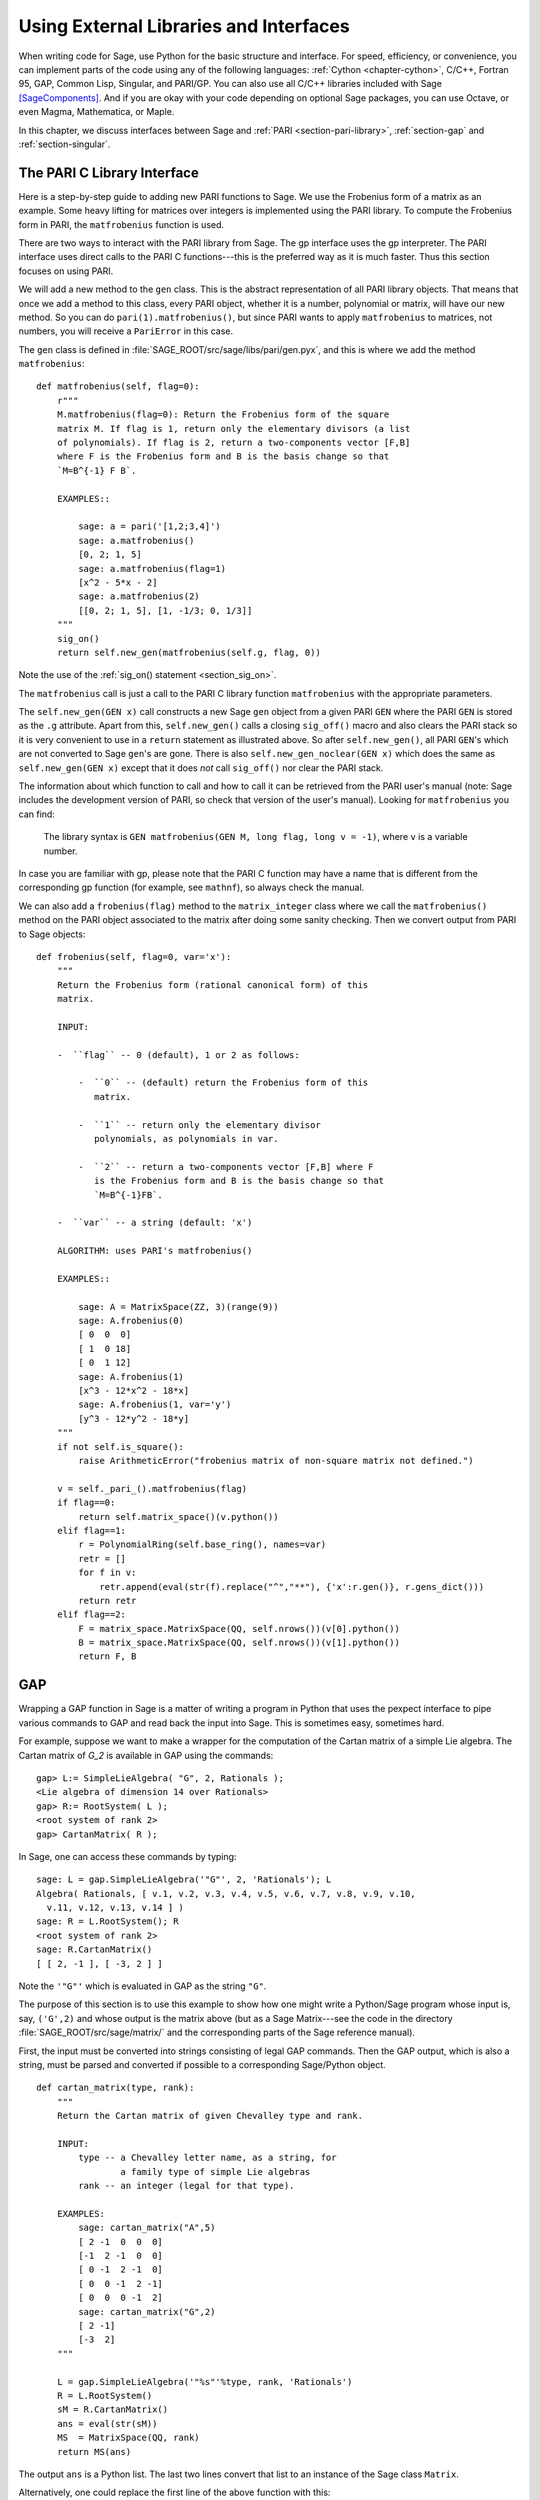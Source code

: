 .. _chapter-other:

=======================================
Using External Libraries and Interfaces
=======================================

When writing code for Sage, use Python for the basic structure and
interface. For speed, efficiency, or convenience, you can implement
parts of the code using any of the following languages: :ref:`Cython
<chapter-cython>`, C/C++, Fortran 95, GAP, Common Lisp, Singular, and
PARI/GP. You can also use all C/C++ libraries included with Sage
[SageComponents]_. And if you are okay with your code depending on
optional Sage packages, you can use Octave, or even Magma,
Mathematica, or Maple.

In this chapter, we discuss interfaces between Sage and :ref:`PARI
<section-pari-library>`, :ref:`section-gap` and
:ref:`section-singular`.


.. _section-pari-library:

The PARI C Library Interface
============================

Here is a step-by-step guide to adding new PARI functions to Sage. We
use the Frobenius form of a matrix as an example. Some heavy lifting
for matrices over integers is implemented using the PARI library. To
compute the Frobenius form in PARI, the ``matfrobenius`` function is
used.

There are two ways to interact with the PARI library from Sage. The
gp interface uses the gp interpreter. The PARI interface uses
direct calls to the PARI C functions---this is the preferred way
as it is much faster. Thus this section focuses on using PARI.

We will add a new method to the ``gen`` class. This is the abstract
representation of all PARI library objects. That means that once we
add a method to this class, every PARI object, whether it is a number,
polynomial or matrix, will have our new method. So you can do
``pari(1).matfrobenius()``, but since PARI wants to apply
``matfrobenius`` to matrices, not numbers, you will receive a
``PariError`` in this case.

The ``gen`` class is defined in
:file:`SAGE_ROOT/src/sage/libs/pari/gen.pyx`, and this is where we
add the method ``matfrobenius``::

    def matfrobenius(self, flag=0):
        r"""
        M.matfrobenius(flag=0): Return the Frobenius form of the square
        matrix M. If flag is 1, return only the elementary divisors (a list
        of polynomials). If flag is 2, return a two-components vector [F,B]
        where F is the Frobenius form and B is the basis change so that
        `M=B^{-1} F B`.

        EXAMPLES::

            sage: a = pari('[1,2;3,4]')
            sage: a.matfrobenius()
            [0, 2; 1, 5]
            sage: a.matfrobenius(flag=1)
            [x^2 - 5*x - 2]
            sage: a.matfrobenius(2)
            [[0, 2; 1, 5], [1, -1/3; 0, 1/3]]
        """
        sig_on()
        return self.new_gen(matfrobenius(self.g, flag, 0))

Note the use of the :ref:`sig_on() statement <section_sig_on>`.

The ``matfrobenius`` call is just a call to the PARI C library
function ``matfrobenius`` with the appropriate parameters.

The ``self.new_gen(GEN x)`` call constructs a new Sage ``gen`` object
from a given PARI ``GEN`` where the PARI ``GEN`` is stored as the
``.g`` attribute.  Apart from this, ``self.new_gen()`` calls a closing
``sig_off()`` macro and also clears the PARI stack so it is very
convenient to use in a ``return`` statement as illustrated above.  So
after ``self.new_gen()``, all PARI ``GEN``'s which are not converted
to Sage ``gen``'s are gone.  There is also ``self.new_gen_noclear(GEN
x)`` which does the same as ``self.new_gen(GEN x)`` except that it
does *not* call ``sig_off()`` nor clear the PARI stack.

The information about which function to call and how to call it can be
retrieved from the PARI user's manual (note: Sage includes the
development version of PARI, so check that version of the user's
manual). Looking for ``matfrobenius`` you can find:

    The library syntax is ``GEN matfrobenius(GEN M, long flag, long v
    = -1)``, where ``v`` is a variable number.

In case you are familiar with gp, please note that the PARI C function
may have a name that is different from the corresponding gp function
(for example, see ``mathnf``), so always check the manual.

We can also add a ``frobenius(flag)`` method to the ``matrix_integer``
class where we call the ``matfrobenius()`` method on the PARI object
associated to the matrix after doing some sanity checking. Then we
convert output from PARI to Sage objects::

    def frobenius(self, flag=0, var='x'):
        """
        Return the Frobenius form (rational canonical form) of this
        matrix.

        INPUT:

        -  ``flag`` -- 0 (default), 1 or 2 as follows:

            -  ``0`` -- (default) return the Frobenius form of this
               matrix.

            -  ``1`` -- return only the elementary divisor
               polynomials, as polynomials in var.

            -  ``2`` -- return a two-components vector [F,B] where F
               is the Frobenius form and B is the basis change so that
               `M=B^{-1}FB`.

        -  ``var`` -- a string (default: 'x')

        ALGORITHM: uses PARI's matfrobenius()

        EXAMPLES::

            sage: A = MatrixSpace(ZZ, 3)(range(9))
            sage: A.frobenius(0)
            [ 0  0  0]
            [ 1  0 18]
            [ 0  1 12]
            sage: A.frobenius(1)
            [x^3 - 12*x^2 - 18*x]
            sage: A.frobenius(1, var='y')
            [y^3 - 12*y^2 - 18*y]
        """
        if not self.is_square():
            raise ArithmeticError("frobenius matrix of non-square matrix not defined.")

        v = self._pari_().matfrobenius(flag)
        if flag==0:
            return self.matrix_space()(v.python())
        elif flag==1:
            r = PolynomialRing(self.base_ring(), names=var)
            retr = []
            for f in v:
                retr.append(eval(str(f).replace("^","**"), {'x':r.gen()}, r.gens_dict()))
            return retr
        elif flag==2:
            F = matrix_space.MatrixSpace(QQ, self.nrows())(v[0].python())
            B = matrix_space.MatrixSpace(QQ, self.nrows())(v[1].python())
            return F, B



.. _section-gap:

GAP
===

Wrapping a GAP function in Sage is a matter of writing a program in
Python that uses the pexpect interface to pipe various commands to GAP
and read back the input into Sage. This is sometimes easy, sometimes
hard.

For example, suppose we want to make a wrapper for the computation of
the Cartan matrix of a simple Lie algebra. The Cartan matrix of `G_2`
is available in GAP using the commands::

    gap> L:= SimpleLieAlgebra( "G", 2, Rationals );
    <Lie algebra of dimension 14 over Rationals>
    gap> R:= RootSystem( L );
    <root system of rank 2>
    gap> CartanMatrix( R );

In Sage, one can access these commands by typing::

    sage: L = gap.SimpleLieAlgebra('"G"', 2, 'Rationals'); L
    Algebra( Rationals, [ v.1, v.2, v.3, v.4, v.5, v.6, v.7, v.8, v.9, v.10,
      v.11, v.12, v.13, v.14 ] )
    sage: R = L.RootSystem(); R
    <root system of rank 2>
    sage: R.CartanMatrix()
    [ [ 2, -1 ], [ -3, 2 ] ]

Note the ``'"G"'`` which is evaluated in GAP as the string ``"G"``.

The purpose of this section is to use this example to show how one
might write a Python/Sage program whose input is, say, ``('G',2)`` and
whose output is the matrix above (but as a Sage Matrix---see the code
in the directory :file:`SAGE_ROOT/src/sage/matrix/` and the
corresponding parts of the Sage reference manual).

First, the input must be converted into strings consisting of legal
GAP commands. Then the GAP output, which is also a string, must be
parsed and converted if possible to a corresponding Sage/Python
object.

.. skip

::

    def cartan_matrix(type, rank):
        """
        Return the Cartan matrix of given Chevalley type and rank.

        INPUT:
            type -- a Chevalley letter name, as a string, for
                    a family type of simple Lie algebras
            rank -- an integer (legal for that type).

        EXAMPLES:
            sage: cartan_matrix("A",5)
            [ 2 -1  0  0  0]
            [-1  2 -1  0  0]
            [ 0 -1  2 -1  0]
            [ 0  0 -1  2 -1]
            [ 0  0  0 -1  2]
            sage: cartan_matrix("G",2)
            [ 2 -1]
            [-3  2]
        """

        L = gap.SimpleLieAlgebra('"%s"'%type, rank, 'Rationals')
        R = L.RootSystem()
        sM = R.CartanMatrix()
        ans = eval(str(sM))
        MS  = MatrixSpace(QQ, rank)
        return MS(ans)

The output ``ans`` is a Python list. The last two lines convert that
list to an instance of the Sage class ``Matrix``.

Alternatively, one could replace the first line of the above function
with this::

        L = gap.new('SimpleLieAlgebra("%s", %s, Rationals);'%(type, rank))

Defining "easy" and "hard" is subjective, but here is one definition.
Wrapping a GAP function is "easy" if there is already a corresponding
class in Python or Sage for the output data type of the GAP function
you are trying to wrap. For example, wrapping any GUAVA (GAP's
error-correcting codes package) function is "easy" since
error-correcting codes are vector spaces over finite fields and GUAVA
functions return one of the following data types:

- vectors over finite fields,

- polynomials over finite fields,

- matrices over finite fields,

- permutation groups or their elements,

- integers.


Sage already has classes for each of these.

A "hard" example is left as an exercise! Here are a few ideas.

- Write a wrapper for GAP's ``FreeLieAlgebra`` function (or, more
  generally, all the finitely presented Lie algebra functions in
  GAP). This would require creating new Python objects.

- Write a wrapper for GAP's ``FreeGroup`` function (or, more
  generally, all the finitely presented groups functions in GAP). This
  would require writing some new Python objects.

- Write a wrapper for GAP's character tables. Though this could be
  done without creating new Python objects, to make the most use of
  these tables, it probably would be best to have new Python objects
  for this.


.. _section_libgap:

LibGAP
======

The disadvantage of using other programs through interfaces is that
there is a certain unavoidable latency (of the order of 10ms) involved
in sending input and receiving the result. If you have to call
functions in a tight loop this can be unacceptably slow. Calling into
a shared library has much lower latency and furthermore avoids having
to convert everything into a string in-between. This is why Sage
includes a shared library version of the GAP kernel, available as
`libgap` in Sage. The libgap analogue of the first example in
:ref:`section-gap` is::

    sage: SimpleLieAlgebra = libgap.function_factory('SimpleLieAlgebra')
    sage: L = SimpleLieAlgebra('G', 2, QQ)
    sage: R = L.RootSystem();  R
    <root system of rank 2>
    sage: R.CartanMatrix()    # output is a GAP matrix
    [ [ 2, -1 ], [ -3, 2 ] ]
    sage: matrix(R.CartanMatrix())   # convert to Sage matrix
    [ 2 -1]
    [-3  2]


.. _section-singular:

Singular
========

Using Singular functions from Sage is not much different conceptually
from using GAP functions from Sage. As with GAP, this can range from
easy to hard, depending on how much of the data structure of the
output of the Singular function is already present in Sage.

First, some terminology. For us, a *curve* `X` over a finite field `F`
is an equation of the form `f(x,y) = 0`, where `f \in F[x,y]` is a
polynomial. It may or may not be singular. A *place of degree* `d` is
a Galois orbit of `d` points in `X(E)`, where `E/F` is of degree
`d`. For example, a place of degree `1` is also a place of degree `3`,
but a place of degree `2` is not since no degree `3` extension of `F`
contains a degree `2` extension. Places of degree `1` are also called
`F`-rational points.

As an example of the Sage/Singular interface, we will explain how to
wrap Singular's ``NSplaces``, which computes places on a curve over a
finite field. (The command ``closed_points`` also does this in some
cases.) This is "easy" since no new Python classes are needed in Sage
to carry this out.

Here is an example on how to use this command in Singular::

     A Computer Algebra System for Polynomial Computations   /   version 3-0-0
                                                           0<
         by: G.-M. Greuel, G. Pfister, H. Schoenemann        \   May 2005
    FB Mathematik der Universitaet, D-67653 Kaiserslautern    \
    > LIB "brnoeth.lib";
    [...]
    > ring s=5,(x,y),lp;
    > poly f=y^2-x^9-x;
    > list X1=Adj_div(f);
    Computing affine singular points ...
    Computing all points at infinity ...
    Computing affine singular places ...
    Computing singular places at infinity ...
    Computing non-singular places at infinity ...
    Adjunction divisor computed successfully

    The genus of the curve is 4
    > list X2=NSplaces(1,X1);
    Computing non-singular affine places of degree 1 ...
    > list X3=extcurve(1,X2);

    Total number of rational places : 6

    > def R=X3[1][5];
    > setring R;
    > POINTS;
    [1]:
       [1]:
          0
       [2]:
          1
       [3]:
          0
    [2]:
       [1]:
          -2
       [2]:
          1
       [3]:
          1
    [3]:
       [1]:
          -2
       [2]:
          1
       [3]:
          1
    [4]:
       [1]:
          -2
       [2]:
          -1
       [3]:
          1
    [5]:
       [1]:
          2
       [2]:
          -2
       [3]:
          1
    [6]:
       [1]:
          0
       [2]:
          0
       [3]:
          1

Here is another way of doing this same calculation in the Sage
interface to Singular::

    sage: singular.LIB("brnoeth.lib")
    sage: singular.ring(5,'(x,y)','lp')
        //   characteristic : 5
        //   number of vars : 2
        //        block   1 : ordering lp
        //                  : names    x y
        //        block   2 : ordering C
    sage: f = singular('y^2-x^9-x')
    sage: print singular.eval("list X1=Adj_div(%s);"%f.name())
    Computing affine singular points ...
    Computing all points at infinity ...
    Computing affine singular places ...
    Computing singular places at infinity ...
    Computing non-singular places at infinity ...
    Adjunction divisor computed successfully
    <BLANKLINE>
    The genus of the curve is 4
    sage: print singular.eval("list X2=NSplaces(1,X1);")
    Computing non-singular affine places of degree 1 ...
    sage: print singular.eval("list X3=extcurve(1,X2);")
    <BLANKLINE>
    Total number of rational places : 6
    <BLANKLINE>
    sage: singular.eval("def R=X3[1][5];")
    ''
    sage: singular.eval("setring R;")
    ''
    sage: L = singular.eval("POINTS;")

    sage: print L
    [1]:
       [1]:
          0
       [2]:
          1
       [3]:
          0
    [2]:
       [1]:
          -2
       [2]:
          -1
       [3]:
          1
    ...

From looking at the output, notice that our wrapper function will need
to parse the string represented by `L` above, so let us write a
separate function to do just that. This requires figuring out how to
determine where the coordinates of the points are placed in the string
`L`. Python has some very useful string manipulation commands to do
just that.

.. skip

::

    def points_parser(string_points,F):
        """
        This function will parse a string of points
        of X over a finite field F returned by Singular's NSplaces
        command into a Python list of points with entries from F.

        EXAMPLES:
            sage: F = GF(5)
            sage: points_parser(L,F)
            ((0, 1, 0), (3, 4, 1), (0, 0, 1), (2, 3, 1), (3, 1, 1), (2, 2, 1))
        """
        Pts=[]
        n=len(L)
        #print n
        #start block to compute a pt
        L1=L
        while len(L1)>32:
            idx=L1.index("     ")
            pt=[]
            ## start block1 for compute pt
            idx=L1.index("     ")
            idx2=L1[idx:].index("\n")
            L2=L1[idx:idx+idx2]
            #print L2
            pt.append(F(eval(L2)))
            # end block1 to compute pt
            L1=L1[idx+8:] # repeat block 2 more times
            #print len(L1)
            ## start block2 for compute pt
            idx=L1.index("     ")
            idx2=L1[idx:].index("\n")
            L2=L1[idx:idx+idx2]
            pt.append(F(eval(L2)))
            # end block2 to compute pt
            L1=L1[idx+8:] # repeat block 1 more time
            ## start block3 for compute pt
            idx=L1.index("     ")
            if "\n" in L1[idx:]:
                idx2=L1[idx:].index("\n")
            else:
                idx2=len(L1[idx:])
            L2=L1[idx:idx+idx2]
            pt.append(F(eval(L2)))
            #print pt
            # end block3 to compute pt
            #end block to compute a pt
            Pts.append(tuple(pt))  # repeat until no more pts
            L1=L1[idx+8:] # repeat block 2 more times
        return tuple(Pts)

Now it is an easy matter to put these ingredients together into a Sage
function which takes as input a triple `(f,F,d)`: a polynomial `f` in
`F[x,y]` defining `X:\  f(x,y)=0` (note that the variables `x,y` must
be used), a finite field `F` *of prime order*, and the degree `d`. The
output is the number of places in `X` of degree `d=1` over `F`. At the
moment, there is no "translation" between elements of `GF(p^d)` in
Singular and Sage unless `d=1`. So, for this reason, we restrict
ourselves to points of degree one.

.. skip

::

    def places_on_curve(f,F):
        """
        INPUT:
            f -- element of F[x,y], defining X: f(x,y)=0
            F -- a finite field of *prime order*

        OUTPUT:
            integer -- the number of places in X of degree d=1 over F

        EXAMPLES:
            sage: F=GF(5)
            sage: R=PolynomialRing(F,2,names=["x","y"])
            sage: x,y=R.gens()
            sage: f=y^2-x^9-x
            sage: places_on_curve(f,F)
            ((0, 1, 0), (3, 4, 1), (0, 0, 1), (2, 3, 1), (3, 1, 1), (2, 2, 1))
        """
        d = 1
        p = F.characteristic()
        singular.eval('LIB "brnoeth.lib";')
        singular.eval("ring s="+str(p)+",(x,y),lp;")
        singular.eval("poly f="+str(f))
        singular.eval("list X1=Adj_div(f);")
        singular.eval("list X2=NSplaces("+str(d)+",X1);")
        singular.eval("list X3=extcurve("+str(d)+",X2);")
        singular.eval("def R=X3[1][5];")
        singular.eval("setring R;")
        L = singular.eval("POINTS;")
        return points_parser(L,F)

Note that the ordering returned by this Sage function is exactly the
same as the ordering in the Singular variable ``POINTS``.

One more example (in addition to the one in the docstring):

.. skip

::

    sage: F = GF(2)
    sage: R = MPolynomialRing(F,2,names = ["x","y"])
    sage: x,y = R.gens()
    sage: f = x^3*y+y^3+x
    sage: places_on_curve(f,F)
    ((0, 1, 0), (1, 0, 0), (0, 0, 1))


Singular: Another Approach
==========================

There is also a more Python-like interface to Singular. Using this,
the code is much simpler, as illustrated below. First, we demonstrate
computing the places on a curve in a particular case::

    sage: singular.lib('brnoeth.lib')
    sage: R = singular.ring(5, '(x,y)', 'lp')
    sage: f = singular.new('y^2 - x^9 - x')
    sage: X1 = f.Adj_div()
    sage: X2 = singular.NSplaces(1, X1)
    sage: X3 = singular.extcurve(1, X2)
    sage: R = X3[1][5]
    sage: singular.set_ring(R)
    sage: L = singular.new('POINTS')

Note that these elements of L are defined modulo 5 in Singular, and
they compare differently than you would expect from their print
representation:

.. link

::

    sage: sorted([(L[i][1], L[i][2], L[i][3]) for i in range(1,7)])
    [(0, 0, 1), (0, 1, 0), (2, 2, 1), (2, -2, 1), (-2, 1, 1), (-2, -1, 1)]

Next, we implement the general function (for brevity we omit the
docstring, which is the same as above). Note that the ``point_parser``
function is not required::

    def places_on_curve(f,F):
        p = F.characteristic()
        if F.degree() > 1:
            raise NotImplementedError
        singular.lib('brnoeth.lib')
        R = singular.ring(5, '(x,y)', 'lp')
        f = singular.new('y^2 - x^9 - x')
        X1 = f.Adj_div()
        X2 = singular.NSplaces(1, X1)
        X3 = singular.extcurve(1, X2)
        R = X3[1][5]
        singular.setring(R)
        L = singular.new('POINTS')
        return [(int(L[i][1]), int(L[i][2]), int(L[i][3])) \
                 for i in range(1,int(L.size())+1)]

This code is much shorter, nice, and more readable. However, it
depends on certain functions, e.g. ``singular.setring`` having been
implemented in the Sage/Singular interface, whereas the code in the
previous section used only the barest minimum of that interface.


Creating a New Pseudo-TTY Interface
===================================

You can create Sage pseudo-tty interfaces that allow Sage to work with
almost any command line program, and which do not require any
modification or extensions to that program. They are also surprisingly
fast and flexible (given how they work!), because all I/O is buffered,
and because interaction between Sage and the command line program can
be non-blocking (asynchronous). A pseudo-tty Sage interface is
asynchronous because it derives from the Sage class ``Expect``, which
handles the communication between Sage and the external process.

For example, here is part of the file
``SAGE_ROOT/src/sage/interfaces/octave.py``, which
defines an interface between Sage and Octave, an open source program
for doing numerical computations, among other things::

    import os
    from expect import Expect, ExpectElement

    class Octave(Expect):
        ...

The first two lines import the library ``os``, which contains
operating system routines, and also the class ``Expect``, which is the
basic class for interfaces. The third line defines the class
``Octave``; it derives from ``Expect`` as well. After this comes a
docstring, which we omit here (see the file for details). Next comes::

        def __init__(self, maxread=100, script_subdirectory="", logfile=None,
                     server=None, server_tmpdir=None):
            Expect.__init__(self,
                            name = 'octave',
                            prompt = '>',
                            command = "octave --no-line-editing --silent",
                            maxread = maxread,
                            server = server,
                            server_tmpdir = server_tmpdir,
                            script_subdirectory = script_subdirectory,
                            restart_on_ctrlc = False,
                            verbose_start = False,
                            logfile = logfile,
                            eval_using_file_cutoff=100)

This uses the class ``Expect`` to set up the Octave interface::

        def set(self, var, value):
            """
            Set the variable var to the given value.
            """
            cmd = '%s=%s;'%(var,value)
            out = self.eval(cmd)
            if out.find("error") != -1:
                raise TypeError("Error executing code in Octave\nCODE:\n\t%s\nOctave ERROR:\n\t%s"%(cmd, out))

        def get(self, var):
            """
            Get the value of the variable var.
            """
            s = self.eval('%s'%var)
            i = s.find('=')
            return s[i+1:]

        def console(self):
            octave_console()

These let users type ``octave.set('x', 3)``, after which
``octave.get('x')`` returns ``' 3'``. Running ``octave.console()``
dumps the user into an Octave interactive shell::

        def solve_linear_system(self, A, b):
            """
            Use octave to compute a solution x to A*x = b, as a list.

            INPUT:
                A -- mxn matrix A with entries in QQ or RR
                b -- m-vector b entries in QQ or RR (resp)

            OUTPUT:
                An list x (if it exists) which solves M*x = b

            EXAMPLES:
                sage: M33 = MatrixSpace(QQ,3,3)
                sage: A   = M33([1,2,3,4,5,6,7,8,0])
                sage: V3  = VectorSpace(QQ,3)
                sage: b   = V3([1,2,3])
                sage: octave.solve_linear_system(A,b)    # optional - octave
                [-0.33333299999999999, 0.66666700000000001, -3.5236600000000002e-18]

            AUTHOR: David Joyner and William Stein
            """
            m = A.nrows()
            n = A.ncols()
            if m != len(b):
                raise ValueError("dimensions of A and b must be compatible")
            from sage.matrix.all import MatrixSpace
            from sage.rings.all import QQ
            MS = MatrixSpace(QQ,m,1)
            b  = MS(list(b)) # converted b to a "column vector"
            sA = self.sage2octave_matrix_string(A)
            sb = self.sage2octave_matrix_string(b)
            self.eval("a = " + sA )
            self.eval("b = " + sb )
            soln = octave.eval("c = a \\ b")
            soln = soln.replace("\n\n ","[")
            soln = soln.replace("\n\n","]")
            soln = soln.replace("\n",",")
            sol  = soln[3:]
            return eval(sol)

This code defines the method ``solve_linear_system``, which works as
documented.

These are only excerpts from ``octave.py``; check that file for more
definitions and examples. Look at other files in the directory
``SAGE_ROOT/src/sage/interfaces/`` for examples of interfaces to other
software packages.


.. [SageComponents] See http://www.sagemath.org/links-components.html
   for a list
